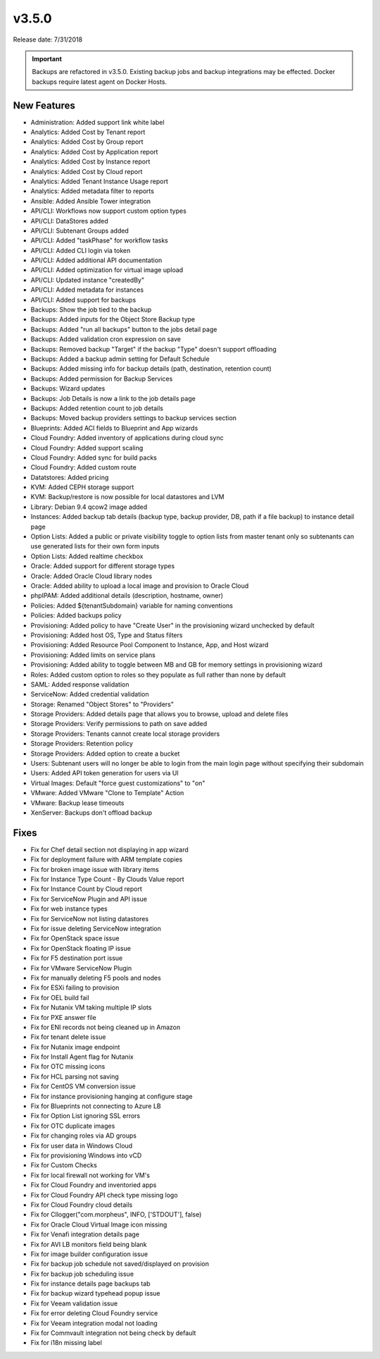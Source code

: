 v3.5.0
=======

Release date: 7/31/2018

.. IMPORTANT:: Backups are refactored in v3.5.0. Existing backup jobs and backup integrations may be effected. Docker backups require latest agent on Docker Hosts. 

New Features
------------

* Administration: Added support link white label
* Analytics: Added Cost by Tenant report
* Analytics: Added Cost by Group report
* Analytics: Added Cost by Application report
* Analytics: Added Cost by Instance report
* Analytics: Added Cost by Cloud report
* Analytics: Added Tenant Instance Usage report
* Analytics: Added metadata filter to reports
* Ansible: Added Ansible Tower integration
* API/CLI: Workflows now support custom option types
* API/CLI: DataStores added
* API/CLI: Subtenant Groups added
* API/CLI: Added "taskPhase" for workflow tasks
* API/CLI: Added CLI login via token
* API/CLI: Added additional API documentation
* API/CLI: Added optimization for virtual image upload
* API/CLI: Updated instance "createdBy"
* API/CLI: Added metadata for instances
* API/CLI: Added support for backups
* Backups: Show the job tied to the backup
* Backups: Added inputs for the Object Store Backup type
* Backups: Added "run all backups" button to the jobs detail page
* Backups: Added validation cron expression on save
* Backups: Removed backup "Target" if the backup "Type" doesn't support offloading
* Backups: Added a backup admin setting for Default Schedule
* Backups: Added missing info for backup details (path, destination, retention count)
* Backups: Added permission for Backup Services
* Backups: Wizard updates
* Backups: Job Details is now a link to the job details page
* Backups: Added retention count to job details
* Backups: Moved backup providers settings to backup services section
* Blueprints: Added ACI fields to Blueprint and App wizards
* Cloud Foundry: Added inventory of applications during cloud sync
* Cloud Foundry: Added support scaling
* Cloud Foundry: Added sync for build packs
* Cloud Foundry: Added custom route
* Datatstores: Added pricing
* KVM: Added CEPH storage support
* KVM: Backup/restore is now possible for local datastores and LVM
* Library: Debian 9.4 qcow2 image added
* Instances: Added backup tab details (backup type, backup provider, DB, path if a file backup) to instance detail page
* Option Lists: Added a public or private visibility toggle to option lists from master tenant only so subtenants can use generated lists for their own form inputs
* Option Lists: Added realtime checkbox
* Oracle: Added support for different storage types
* Oracle: Added Oracle Cloud library nodes
* Oracle: Added ability to upload a local image and provision to Oracle Cloud
* phpIPAM: Added additional details (description, hostname, owner)
* Policies: Added ${tenantSubdomain} variable for naming conventions
* Policies: Added backups policy
* Provisioning: Added policy to have "Create User" in the provisioning wizard unchecked by default
* Provisioning: Added host OS, Type and Status filters
* Provisioning: Added Resource Pool Component to Instance, App, and Host wizard
* Provisioning: Added limits on service plans
* Provisioning: Added ability to toggle between MB and GB for memory settings in provisioning wizard
* Roles: Added custom option to roles so they populate as full rather than none by default
* SAML: Added response validation
* ServiceNow: Added credential validation
* Storage: Renamed "Object Stores" to "Providers"
* Storage Providers: Added details page that allows you to browse, upload and delete files
* Storage Providers: Verify permissions to path on save added
* Storage Providers: Tenants cannot create local storage providers
* Storage Providers: Retention policy
* Storage Providers: Added option to create a bucket
* Users: Subtenant users will no longer be able to login from the main login page without specifying their subdomain
* Users: Added API token generation for users via UI
* Virtual Images: Default "force guest customizations" to "on"
* VMware: Added VMware "Clone to Template" Action
* VMware: Backup lease timeouts
* XenServer: Backups don't offload backup


Fixes
------


* Fix for Chef detail section not displaying in app wizard
* Fix for deployment failure with ARM template copies
* Fix for broken image issue with library items
* Fix for Instance Type Count - By Clouds Value report
* Fix for Instance Count by Cloud report
* Fix for ServiceNow Plugin and API issue
* Fix for web instance types
* Fix for ServiceNow not listing datastores
* Fix for issue deleting ServiceNow integration
* Fix for OpenStack space issue
* Fix for OpenStack floating IP issue
* Fix for F5 destination port issue
* Fix for VMware ServiceNow Plugin
* Fix for manually deleting F5 pools and nodes
* Fix for ESXi failing to provision
* Fix for OEL build fail
* Fix for Nutanix VM taking multiple IP slots
* Fix for PXE answer file
* Fix for ENI records not being cleaned up in Amazon
* Fix for tenant delete issue
* Fix for Nutanix image endpoint
* Fix for Install Agent flag for Nutanix
* Fix for OTC missing icons
* Fix for HCL parsing not saving
* Fix for CentOS VM conversion issue
* Fix for instance provisioning hanging at configure stage
* Fix for Blueprints not connecting to Azure LB
* Fix for Option List ignoring SSL errors
* Fix for OTC duplicate images
* Fix for changing roles via AD groups
* Fix for user data in Windows Cloud
* Fix for provisioning Windows into vCD
* Fix for Custom Checks
* Fix for local firewall not working for VM's
* Fix for Cloud Foundry and inventoried apps
* Fix for Cloud Foundry API check type missing logo
* Fix for Cloud Foundry cloud details
* Fix for Cllogger("com.morpheus", INFO, ['STDOUT'], false)
* Fix for Oracle Cloud Virtual Image icon missing
* Fix for Venafi integration details page
* Fix for AVI LB monitors field being blank
* Fix for image builder configuration issue
* Fix for backup job schedule not saved/displayed on provision
* Fix for backup job scheduling issue
* Fix for instance details page backups tab
* Fix for backup wizard typehead popup issue
* Fix for Veeam validation issue
* Fix for error deleting Cloud Foundry service
* Fix for Veeam integration modal not loading
* Fix for Commvault integration not being check by default
* Fix for i18n missing label
